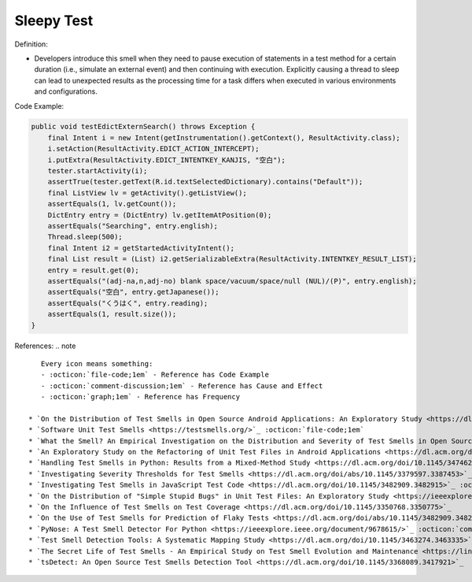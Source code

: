 Sleepy Test
^^^^^
Definition:

* Developers introduce this smell when they need to pause execution of statements in a test method for a certain duration (i.e., simulate an external event) and then continuing with execution. Explicitly causing a thread to sleep can lead to unexpected results as the processing time for a task differs when executed in various environments and configurations.


Code Example:

.. code-block:: java

    public void testEdictExternSearch() throws Exception {
        final Intent i = new Intent(getInstrumentation().getContext(), ResultActivity.class);
        i.setAction(ResultActivity.EDICT_ACTION_INTERCEPT);
        i.putExtra(ResultActivity.EDICT_INTENTKEY_KANJIS, "空白");
        tester.startActivity(i);
        assertTrue(tester.getText(R.id.textSelectedDictionary).contains("Default"));
        final ListView lv = getActivity().getListView();
        assertEquals(1, lv.getCount());
        DictEntry entry = (DictEntry) lv.getItemAtPosition(0);
        assertEquals("Searching", entry.english);
        Thread.sleep(500);
        final Intent i2 = getStartedActivityIntent();
        final List result = (List) i2.getSerializableExtra(ResultActivity.INTENTKEY_RESULT_LIST);
        entry = result.get(0);
        assertEquals("(adj-na,n,adj-no) blank space/vacuum/space/null (NUL)/(P)", entry.english);
        assertEquals("空白", entry.getJapanese());
        assertEquals("くうはく", entry.reading);
        assertEquals(1, result.size());
    }

References:
.. note ::

    Every icon means something:
    - :octicon:`file-code;1em` - Reference has Code Example
    - :octicon:`comment-discussion;1em` - Reference has Cause and Effect
    - :octicon:`graph;1em` - Reference has Frequency

 * `On the Distribution of Test Smells in Open Source Android Applications: An Exploratory Study <https://dl.acm.org/doi/10.5555/3370272.3370293>`_ :octicon:`file-code;1em` :octicon:`graph;1em`
 * `Software Unit Test Smells <https://testsmells.org/>`_ :octicon:`file-code;1em`
 * `What the Smell? An Empirical Investigation on the Distribution and Severity of Test Smells in Open Source Android Applications <https://www.proquest.com/openview/17433ac63caf619abb410e441e6557f0/1?pq-origsite=gscholar&cbl=18750>`_ :octicon:`file-code;1em` :octicon:`graph;1em`
 * `An Exploratory Study on the Refactoring of Unit Test Files in Android Applications <https://dl.acm.org/doi/10.1145/3387940.3392189>`_
 * `Handling Test Smells in Python: Results from a Mixed-Method Study <https://dl.acm.org/doi/10.1145/3474624.3477066>`_
 * `Investigating Severity Thresholds for Test Smells <https://dl.acm.org/doi/abs/10.1145/3379597.3387453>`_
 * `Investigating Test Smells in JavaScript Test Code <https://dl.acm.org/doi/10.1145/3482909.3482915>`_ :octicon:`graph;1em`
 * `On the Distribution of "Simple Stupid Bugs" in Unit Test Files: An Exploratory Study <https://ieeexplore.ieee.org/document/9463091>`_
 * `On the Influence of Test Smells on Test Coverage <https://dl.acm.org/doi/10.1145/3350768.3350775>`_
 * `On the Use of Test Smells for Prediction of Flaky Tests <https://dl.acm.org/doi/abs/10.1145/3482909.3482916>`_ :octicon:`comment-discussion;1em` :octicon:`graph;1em`
 * `PyNose: A Test Smell Detector For Python <https://ieeexplore.ieee.org/document/9678615/>`_ :octicon:`comment-discussion;1em` :octicon:`graph;1em`
 * `Test Smell Detection Tools: A Systematic Mapping Study <https://dl.acm.org/doi/10.1145/3463274.3463335>`_
 * `The Secret Life of Test Smells - An Empirical Study on Test Smell Evolution and Maintenance <https://link.springer.com/article/10.1007/s10664-021-09969-1>`_ :octicon:`graph;1em`
 * `tsDetect: An Open Source Test Smells Detection Tool <https://dl.acm.org/doi/10.1145/3368089.3417921>`_

